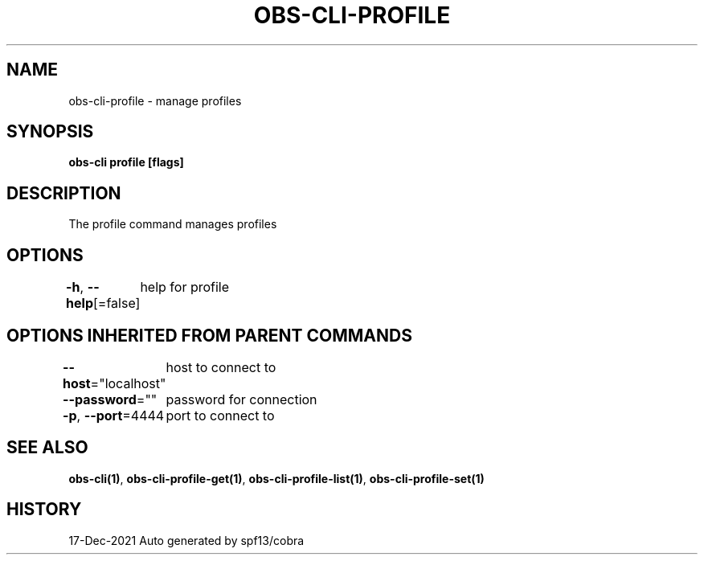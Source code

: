 .nh
.TH "OBS-CLI-PROFILE" "1" "Dec 2021" "Auto generated by muesli/obs-cli" ""

.SH NAME
.PP
obs-cli-profile - manage profiles


.SH SYNOPSIS
.PP
\fBobs-cli profile [flags]\fP


.SH DESCRIPTION
.PP
The profile command manages profiles


.SH OPTIONS
.PP
\fB-h\fP, \fB--help\fP[=false]
	help for profile


.SH OPTIONS INHERITED FROM PARENT COMMANDS
.PP
\fB--host\fP="localhost"
	host to connect to

.PP
\fB--password\fP=""
	password for connection

.PP
\fB-p\fP, \fB--port\fP=4444
	port to connect to


.SH SEE ALSO
.PP
\fBobs-cli(1)\fP, \fBobs-cli-profile-get(1)\fP, \fBobs-cli-profile-list(1)\fP, \fBobs-cli-profile-set(1)\fP


.SH HISTORY
.PP
17-Dec-2021 Auto generated by spf13/cobra
